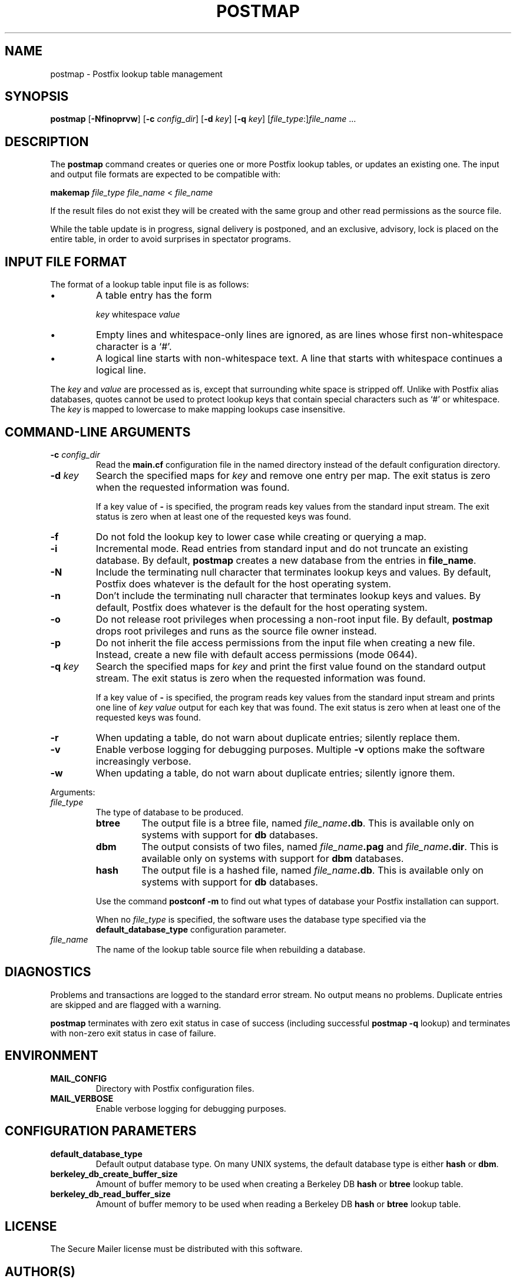 .TH POSTMAP 1 
.ad
.fi
.SH NAME
postmap
\-
Postfix lookup table management
.SH SYNOPSIS
.na
.nf
.fi
\fBpostmap\fR [\fB-Nfinoprvw\fR] [\fB-c \fIconfig_dir\fR]
[\fB-d \fIkey\fR] [\fB-q \fIkey\fR]
[\fIfile_type\fR:]\fIfile_name\fR ...
.SH DESCRIPTION
.ad
.fi
The \fBpostmap\fR command creates or queries one or more Postfix
lookup tables, or updates an existing one. The input and output
file formats are expected to be compatible with:

.ti +4
\fBmakemap \fIfile_type\fR \fIfile_name\fR < \fIfile_name\fR

If the result files do not exist they will be created with the
same group and other read permissions as the source file.

While the table update is in progress, signal delivery is
postponed, and an exclusive, advisory, lock is placed on the
entire table, in order to avoid surprises in spectator
programs.
.SH INPUT FILE FORMAT
.na
.nf
.ad
.fi
The format of a lookup table input file is as follows:
.IP \(bu
A table entry has the form
.sp
.ti +5
\fIkey\fR whitespace \fIvalue\fR
.IP \(bu
Empty lines and whitespace-only lines are ignored, as
are lines whose first non-whitespace character is a `#'.
.IP \(bu
A logical line starts with non-whitespace text. A line that
starts with whitespace continues a logical line.
.PP
The \fIkey\fR and \fIvalue\fR are processed as is, except that
surrounding white space is stripped off. Unlike with Postfix alias
databases, quotes cannot be used to protect lookup keys that contain
special characters such as `#' or whitespace. The \fIkey\fR is mapped
to lowercase to make mapping lookups case insensitive.
.SH COMMAND-LINE ARGUMENTS
.na
.nf
.ad
.fi
.IP "\fB-c \fIconfig_dir\fR"
Read the \fBmain.cf\fR configuration file in the named directory
instead of the default configuration directory.
.IP "\fB-d \fIkey\fR"
Search the specified maps for \fIkey\fR and remove one entry per map.
The exit status is zero when the requested information was found.

If a key value of \fB-\fR is specified, the program reads key
values from the standard input stream. The exit status is zero
when at least one of the requested keys was found.
.IP \fB-f\fR
Do not fold the lookup key to lower case while creating or querying
a map.
.IP \fB-i\fR
Incremental mode. Read entries from standard input and do not
truncate an existing database. By default, \fBpostmap\fR creates
a new database from the entries in \fBfile_name\fR.
.IP \fB-N\fR
Include the terminating null character that terminates lookup keys
and values. By default, Postfix does whatever is the default for
the host operating system.
.IP \fB-n\fR
Don't include the terminating null character that terminates lookup
keys and values. By default, Postfix does whatever is the default for
the host operating system.
.IP \fB-o\fR
Do not release root privileges when processing a non-root
input file. By default, \fBpostmap\fR drops root privileges
and runs as the source file owner instead.
.IP \fB-p\fR
Do not inherit the file access permissions from the input file
when creating a new file.  Instead, create a new file with default
access permissions (mode 0644).
.IP "\fB-q \fIkey\fR"
Search the specified maps for \fIkey\fR and print the first value
found on the standard output stream. The exit status is zero
when the requested information was found.

If a key value of \fB-\fR is specified, the program reads key
values from the standard input stream and prints one line of
\fIkey value\fR output for each key that was found. The exit
status is zero when at least one of the requested keys was found.
.IP \fB-r\fR
When updating a table, do not warn about duplicate entries; silently
replace them.
.IP \fB-v\fR
Enable verbose logging for debugging purposes. Multiple \fB-v\fR
options make the software increasingly verbose.
.IP \fB-w\fR
When updating a table, do not warn about duplicate entries; silently
ignore them.
.PP
Arguments:
.IP \fIfile_type\fR
The type of database to be produced.
.RS
.IP \fBbtree\fR
The output file is a btree file, named \fIfile_name\fB.db\fR.
This is available only on systems with support for \fBdb\fR databases.
.IP \fBdbm\fR
The output consists of two files, named \fIfile_name\fB.pag\fR and
\fIfile_name\fB.dir\fR.
This is available only on systems with support for \fBdbm\fR databases.
.IP \fBhash\fR
The output file is a hashed file, named \fIfile_name\fB.db\fR.
This is available only on systems with support for \fBdb\fR databases.
.PP
Use the command \fBpostconf -m\fR to find out what types of database
your Postfix installation can support.

When no \fIfile_type\fR is specified, the software uses the database
type specified via the \fBdefault_database_type\fR configuration
parameter.
.RE
.IP \fIfile_name\fR
The name of the lookup table source file when rebuilding a database.
.SH DIAGNOSTICS
.ad
.fi
Problems and transactions are logged to the standard error
stream. No output means no problems. Duplicate entries are
skipped and are flagged with a warning.

\fBpostmap\fR terminates with zero exit status in case of success
(including successful \fBpostmap -q\fR lookup) and terminates
with non-zero exit status in case of failure.
.SH ENVIRONMENT
.na
.nf
.ad
.fi
.IP \fBMAIL_CONFIG\fR
Directory with Postfix configuration files.
.IP \fBMAIL_VERBOSE\fR
Enable verbose logging for debugging purposes.
.SH CONFIGURATION PARAMETERS
.na
.nf
.ad
.fi
.IP \fBdefault_database_type\fR
Default output database type.
On many UNIX systems, the default database type is either \fBhash\fR
or \fBdbm\fR.
.IP \fBberkeley_db_create_buffer_size\fR
Amount of buffer memory to be used when creating a Berkeley DB
\fBhash\fR or \fBbtree\fR lookup table.
.IP \fBberkeley_db_read_buffer_size\fR
Amount of buffer memory to be used when reading a Berkeley DB
\fBhash\fR or \fBbtree\fR lookup table.
.SH LICENSE
.na
.nf
.ad
.fi
The Secure Mailer license must be distributed with this software.
.SH AUTHOR(S)
.na
.nf
Wietse Venema
IBM T.J. Watson Research
P.O. Box 704
Yorktown Heights, NY 10598, USA

